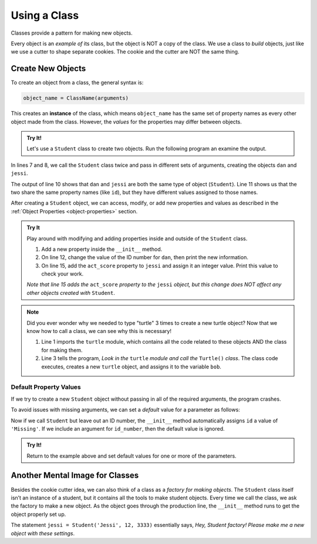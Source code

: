 Using a Class
=============

Classes provide a pattern for making new objects.

Every object is an *example of* its class, but the object is NOT a copy of the
class. We use a class to *build* objects, just like we use a cutter to shape
separate cookies. The cookie and the cutter are NOT the same thing.

Create New Objects
------------------

.. index:: ! instance

To create an object from a class, the general syntax is:

.. sourcecode:: python

   object_name = ClassName(arguments)

This creates an **instance** of the class, which means ``object_name`` has the
same set of property names as every other object made from the class. However,
the *values* for the properties may differ between objects.

.. admonition:: Try It!

   Let's use a ``Student`` class to create two objects. Run the following
   program an examine the output.

   .. raw:: Html

      <iframe src="https://trinket.io/embed/python3/56e2b29d76" width="100%" height="300" frameborder="1" marginwidth="0" marginheight="0" allowfullscreen></iframe>

In lines 7 and 8, we call the ``Student`` class twice and pass in different
sets of arguments, creating the objects ``dan`` and ``jessi``.

The output of line 10 shows that ``dan`` and ``jessi`` are both the same type
of object (``Student``). Line 11 shows us that the two share the same property
names (like ``id``), but they have different values assigned to those names.

After creating a ``Student`` object, we can access, modify, or add new
properties and values as described in the
:ref:`Object Properties <object-properties>` section.

.. admonition:: Try It

   Play around with modifying and adding properties inside and outside of the
   ``Student`` class.

   #. Add a new property inside the ``__init__`` method.
   #. On line 12, change the value of the ID number for ``dan``, then print the
      new information.
   #. On line 15, add the ``act_score`` property to ``jessi`` and assign it an
      integer value. Print this value to check your work.

   *Note that line 15 adds the* ``act_score`` *property to the* ``jessi``
   *object, but this change does NOT affect any other objects created with*
   ``Student``.

.. admonition:: Note

   Did you ever wonder why we needed to type "turtle" 3 times to create a new
   turtle object? Now that we know how to call a class, we can see why this is
   necessary!

   .. sourcecode:: python
      :linenos:

      import turtle

      bob = turtle.Turtle()

   #. Line 1 imports the ``turtle`` module, which contains all the code related
      to these objects AND the class for making them.
   #. Line 3 tells the program, *Look in the* ``turtle`` *module and call the*
      ``Turtle()`` *class*. The class code executes, creates a new ``turtle``
      object, and assigns it to the variable ``bob``.

Default Property Values
^^^^^^^^^^^^^^^^^^^^^^^

If we try to create a new ``Student`` object without passing in all of the
required arguments, the program crashes.

To avoid issues with missing arguments, we can set a *default* value for a
parameter as follows:

.. sourcecode:: python
   :linenos:

   class Student:
      def __init__(self, name, grade, id_number = 'Missing'):
         self.name = name
         self.grade_level = grade
         self.id = id_number

Now if we call ``Student`` but leave out an ID number, the ``__init__`` method
automatically assigns ``id`` a value of ``'Missing'``. If we include an
argument for ``id_number``, then the default value is ignored.

.. admonition:: Try It!

   Return to the example above and set default values for one or more of the
   parameters.

Another Mental Image for Classes
--------------------------------

Besides the cookie cutter idea, we can also think of a class as a *factory for
making objects*. The ``Student`` class itself isn’t an instance of a student,
but it contains all the tools to make student objects. Every time we call the
class, we ask the factory to make a new object. As the object goes through the
production line, the ``__init__`` method runs to get the object properly set
up.

The statement ``jessi = Student('Jessi', 12, 3333)`` essentially says,
*Hey, Student factory! Please make me a new object with these settings*.
